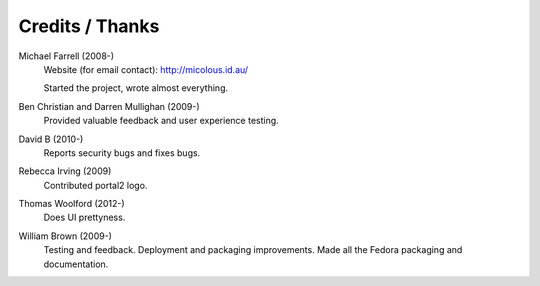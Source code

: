 ****************
Credits / Thanks
****************

Michael Farrell (2008-)
   Website (for email contact): http://micolous.id.au/
   
   Started the project, wrote almost everything.

Ben Christian and Darren Mullighan (2009-)
   Provided valuable feedback and user experience testing.

David B (2010-)
   Reports security bugs and fixes bugs.

Rebecca Irving (2009)
   Contributed portal2 logo.

Thomas Woolford (2012-)
   Does UI prettyness.

William Brown (2009-)
   Testing and feedback.  Deployment and packaging improvements.  Made all the Fedora packaging and documentation.
